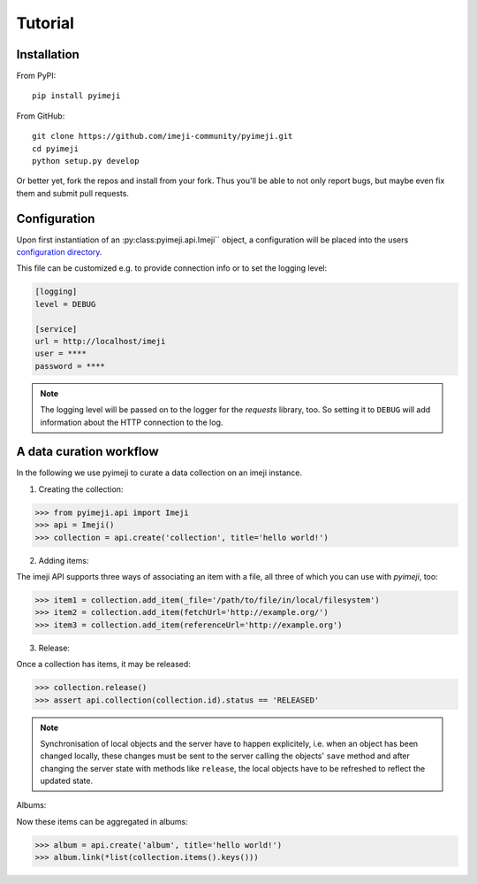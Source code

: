 Tutorial
--------

Installation
~~~~~~~~~~~~

From PyPI::

    pip install pyimeji

From GitHub::

    git clone https://github.com/imeji-community/pyimeji.git
    cd pyimeji
    python setup.py develop

Or better yet, fork the repos and install from your fork. Thus you'll be able to not only
report bugs, but maybe even fix them and submit pull requests.


Configuration
~~~~~~~~~~~~~

Upon first instantiation of an :py:class:pyimeji.api.Imeji`` object, a configuration will
be placed into the users `configuration directory <https://pypi.python.org/pypi/appdirs>`_.

This file can be customized e.g. to provide connection info or to set the logging level:

.. code-block:: ini

    [logging]
    level = DEBUG

    [service]
    url = http://localhost/imeji
    user = ****
    password = ****

.. note::

    The logging level will be passed on to the logger for the *requests* library, too. So
    setting it to ``DEBUG`` will add information about the HTTP connection to the log.


A data curation workflow
~~~~~~~~~~~~~~~~~~~~~~~~

In the following we use pyimeji to curate a data collection on an imeji instance.

1. Creating the collection:

.. code-block:: python

    >>> from pyimeji.api import Imeji
    >>> api = Imeji()
    >>> collection = api.create('collection', title='hello world!')

2. Adding items:

The imeji API supports three ways of associating an item with a file, all three of which
you can use with *pyimeji*, too:

.. code-block:: python

    >>> item1 = collection.add_item(_file='/path/to/file/in/local/filesystem')
    >>> item2 = collection.add_item(fetchUrl='http://example.org/')
    >>> item3 = collection.add_item(referenceUrl='http://example.org')

3. Release:

Once a collection has items, it may be released:

.. code-block:: python

    >>> collection.release()
    >>> assert api.collection(collection.id).status == 'RELEASED'

.. note::

    Synchronisation of local objects and the server have to happen explicitely, i.e.
    when an object has been changed locally, these changes must be sent to the server
    calling the objects' ``save`` method and after changing the server state with methods
    like ``release``, the local objects have to be refreshed to reflect the updated state.

Albums:

Now these items can be aggregated in albums:

.. code-block:: python

    >>> album = api.create('album', title='hello world!')
    >>> album.link(*list(collection.items().keys()))
